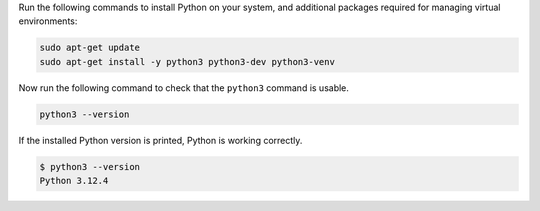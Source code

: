 Run the following commands to install Python on your system, and additional packages
required for managing virtual environments:

.. code-block:: bash

  sudo apt-get update
  sudo apt-get install -y python3 python3-dev python3-venv

Now run the following command to check that the ``python3`` command is usable.

.. code-block:: bash

  python3 --version

If the installed Python version is printed, Python is working correctly.

.. code-block:: console

  $ python3 --version
  Python 3.12.4

